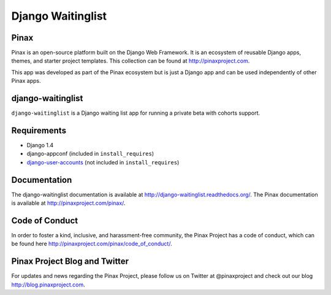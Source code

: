 ===============================================
Django Waitinglist
===============================================
.. image:: http://slack.pinaxproject.com/badge.svg
   :target: http://slack.pinaxproject.com/

.. image:: https://img.shields.io/travis/pinax/django-waitinglist.svg
    :target: https://travis-ci.org/pinax/django-waitinglist

.. image:: https://img.shields.io/coveralls/pinax/django-waitinglist.svg
    :target: https://coveralls.io/r/pinax/django-waitinglist

.. image:: https://img.shields.io/pypi/dm/django-waitinglist.svg
    :target:  https://pypi.python.org/pypi/django-waitinglist/

.. image:: https://img.shields.io/pypi/v/django-waitinglist.svg
    :target:  https://pypi.python.org/pypi/django-waitinglist/

.. image:: https://img.shields.io/badge/license-MIT-blue.svg
    :target:  https://pypi.python.org/pypi/django-waitinglist/


Pinax
--------

Pinax is an open-source platform built on the Django Web Framework. It is an ecosystem of reusable Django apps, themes, and starter project templates. 
This collection can be found at http://pinaxproject.com.

This app was developed as part of the Pinax ecosystem but is just a Django app and can be used independently of other Pinax apps.


django-waitinglist
--------------------

``django-waitinglist`` is a Django waiting list app for running a private beta with cohorts support.


Requirements
--------------

* Django 1.4
* django-appconf (included in ``install_requires``)
* django-user-accounts_ (not included in ``install_requires``)

.. _django-user-accounts: https://github.com/pinax/django-user-accounts



Documentation
---------------

The django-waitinglist documentation is available at http://django-waitinglist.readthedocs.org/. The Pinax documentation is available at http://pinaxproject.com/pinax/.



Code of Conduct
------------------

In order to foster a kind, inclusive, and harassment-free community, the Pinax Project has a code of conduct, which can be found here  http://pinaxproject.com/pinax/code_of_conduct/.


Pinax Project Blog and Twitter
--------------------------------

For updates and news regarding the Pinax Project, please follow us on Twitter at @pinaxproject and check out our blog http://blog.pinaxproject.com.




